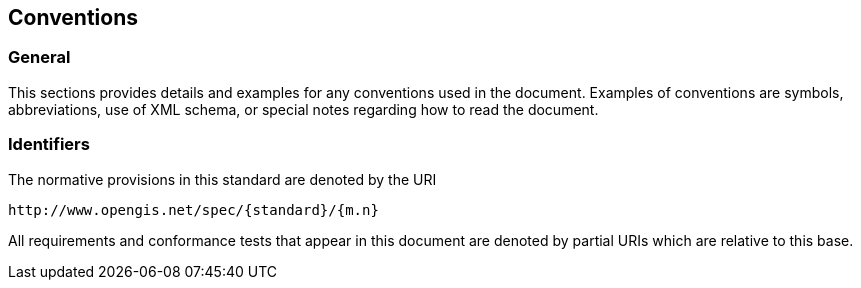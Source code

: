 
== Conventions

=== General

This sections provides details and examples for any conventions used in the
document. Examples of conventions are symbols, abbreviations, use of XML schema,
or special notes regarding how to read the document.

=== Identifiers

The normative provisions in this standard are denoted by the URI

[source]
----
http://www.opengis.net/spec/{standard}/{m.n}
----

All requirements and conformance tests that appear in this document are denoted
by partial URIs which are relative to this base.
